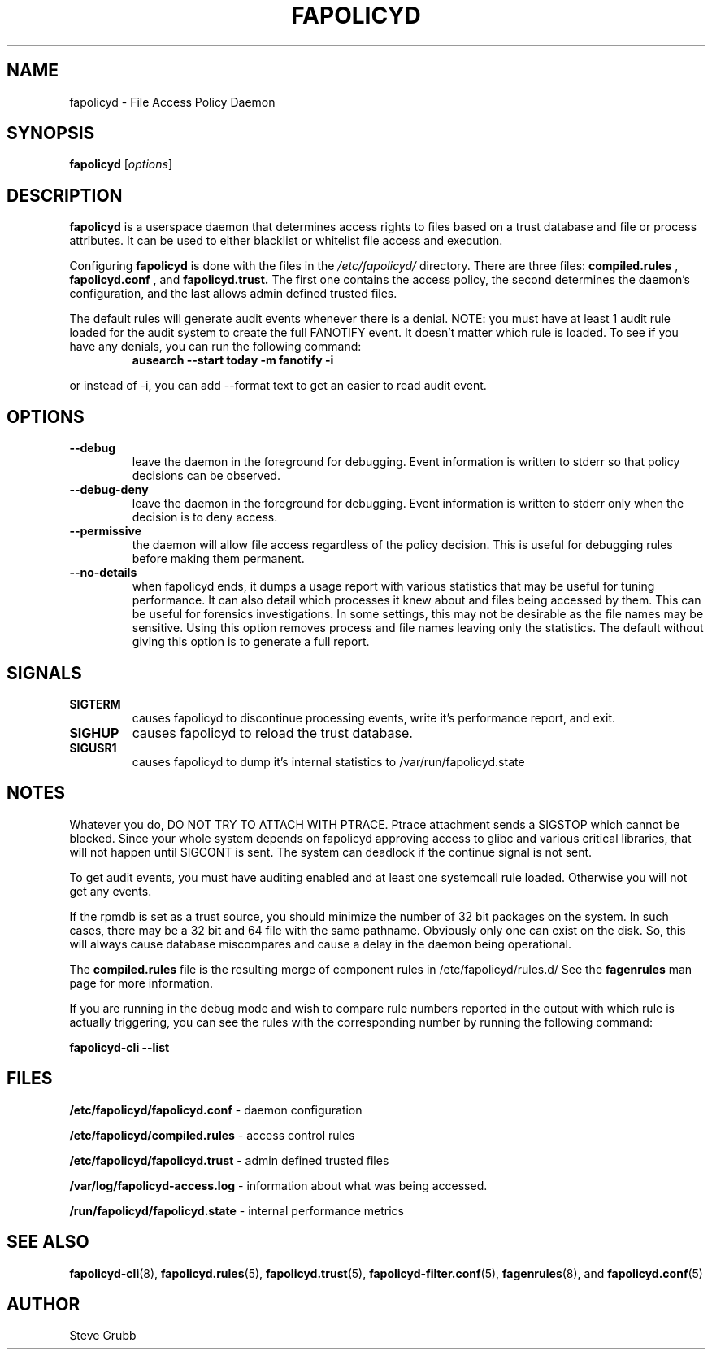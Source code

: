 .TH "FAPOLICYD" "8" "March 2022" "Red Hat" "System Administration Utilities"
.SH NAME
fapolicyd \- File Access Policy Daemon
.SH SYNOPSIS
\fBfapolicyd\fP [\fIoptions\fP]
.SH DESCRIPTION
\fBfapolicyd\fP is a userspace daemon that determines access rights to files based on a trust database and file or process attributes. It can be used to either blacklist or whitelist file access and execution.

Configuring \fBfapolicyd\fP is done with the files in the \fI/etc/fapolicyd/\fP directory. There are three files:
.B compiled.rules
,
.B fapolicyd.conf
, and
.B fapolicyd.trust.
The first one contains the access policy, the second determines the daemon's configuration, and the last allows admin defined trusted files.

The default rules will generate audit events whenever there is a denial. NOTE:
you must have at least 1 audit rule loaded for the audit system to create the full FANOTIFY event. It doesn't matter which rule is loaded. To see if you have any denials, you can run the following command:

.RS
.TP 2
.B ausearch \-\-start today \-m fanotify \-i
.RE

or instead of \-i, you can add \-\-format text to get an easier to read audit event.

.SH OPTIONS
.TP
.B \-\-debug
leave the daemon in the foreground for debugging. Event information is written to stderr so that policy decisions can be observed.
.TP
.B \-\-debug\-deny
leave the daemon in the foreground for debugging. Event information is written to stderr only when the decision is to deny access.
.TP
.B \-\-permissive
the daemon will allow file access regardless of the policy decision. This is useful for debugging rules before making them permanent.
.TP
.B \-\-no-details
when fapolicyd ends, it dumps a usage report with various statistics that may be useful for tuning performance. It can also detail which processes it knew about and files being accessed by them. This can be useful for forensics investigations. In some settings, this may not be desirable as the file names may be sensitive. Using this option removes process and file names leaving only the statistics. The default without giving this option is to generate a full report.
.SH SIGNALS
.TP
.B SIGTERM
causes fapolicyd to discontinue processing events, write it's performance report, and exit.

.TP
.B SIGHUP
causes fapolicyd to reload the trust database.

.TP
.B SIGUSR1
causes fapolicyd to dump it's internal statistics to /var/run/fapolicyd.state

.SH NOTES
Whatever you do, DO NOT TRY TO ATTACH WITH PTRACE. Ptrace attachment sends a SIGSTOP which cannot be blocked. Since your whole system depends on fapolicyd approving access to glibc and various critical libraries, that will not happen until SIGCONT is sent. The system can deadlock if the continue signal is not sent.

To get audit events, you must have auditing enabled and at least one systemcall rule loaded. Otherwise you will not get any events.

If the rpmdb is set as a trust source, you should minimize the number of 32 bit packages on the system. In such cases, there may be a 32 bit and 64 file with the same pathname. Obviously only one can exist on the disk. So, this will always cause database miscompares and cause a delay in the daemon being operational.

The
.B compiled.rules
file is the resulting merge of component rules in /etc/fapolicyd/rules.d/ See
the
.B fagenrules
man page for more information.

If you are running in the debug mode and wish to compare rule numbers reported in the output with which rule is actually triggering, you can see the rules with the corresponding number by running the following command:

.nf
.B fapolicyd-cli \-\-list
.fi

.SH FILES
.B /etc/fapolicyd/fapolicyd.conf
- daemon configuration
.P
.B /etc/fapolicyd/compiled.rules
- access control rules
.P
.B /etc/fapolicyd/fapolicyd.trust
- admin defined trusted files
.P
.B /var/log/fapolicyd-access.log
- information about what was being accessed.
.P
.B /run/fapolicyd/fapolicyd.state
- internal performance metrics

.SH "SEE ALSO"
.BR fapolicyd-cli (8),
.BR fapolicyd.rules (5),
.BR fapolicyd.trust (5),
.BR fapolicyd-filter.conf (5),
.BR fagenrules (8),
and
.BR fapolicyd.conf (5)

.SH AUTHOR
Steve Grubb
